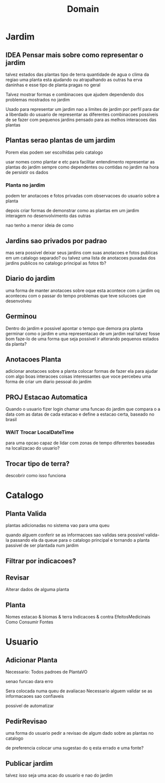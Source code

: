 #+title: Domain
* Jardim
** IDEA Pensar mais sobre como representar o jardim
talvez estados das plantas
tipo de terra
quantidade de agua
o clima da regiao
uma planta esta ajudando ou atrapalhando as outras
ha erva daninhas e esse tipo de planta
pragas no geral

Talvez mostrar formas e combinacoes
que ajudem dependendo dos problemas
mostrados no jardim

Usado para representar
um jardim
nao a limites de jardim por perfil
para dar a liberdado do usuario de representar
as diferentes combinacoes possiveis de se fazer
com pequenos jardins pensado para as melhos interacoes das plantas


** Plantas serao plantas de um jardim
Porem elas podem ser escolhidas pelo catalogo

usar nomes como plantar e etc para facilitar entendimento
representar as plantas do jardim sempre como dependentes ou contidas no jardim
na hora de persistir os dados

*** Planta no jardim
podem ter anotacoes e fotos privadas
com observacoes do usuario sobre a planta

depois criar formas de demonstrar como
as plantas em um jardim interagem no desenvolvimento das outras

nao tenho a menor ideia de como


** Jardins sao privados por padrao
mas sera possivel deixar seus jardins com suas anotacoes e fotos publicas
em um catalogo separado?
ou talvez uma lista de anotacoes puxadas dos jardins publicos
no catalogo principal
as fotos tb?


** Diario do jardim
uma forma de manter anotacoes sobre oque esta acontece com o jardim
oq aconteceu com o passar do tempo
problemas que teve
solucoes que desenvolveu


** Germinou
 Dentro do jardim e possivel apontar o tempo que demora pra planta germinar
 como o jardim e uma representacao de um jardim real
 talvez fosse bom faze-lo de uma forma que seja possivel ir alterando
 pequenos estados da planta?


**  Anotacoes Planta
 adicionar anotacoes sobre a planta
 colocar formas de fazer ela para ajudar com algo
 boas interacoes
 coisas interessantes que voce percebeu
 uma forma de criar um diario pessoal do jardim


**  PROJ Estacao Automatica
Quando o usuario fizer login
chamar uma funcao do jardim
que compara o a data com as datas de cada estacao
e define a estacao certa,
baseado no brasil

*** WAIT Trocar LocalDateTime
para uma opcao capaz de lidar com zonas de tempo diferentes
baseadas na localizacao do usuario?


** Trocar tipo de terra?
descobrir como isso funciona


* Catalogo
** Planta Valida
plantas adicionadas no sistema vao para uma queu

quando alguem conferir se as informacoes sao validas
sera possivel valida-la
passando ela da queue para o catalogo principal
e tornando a planta passivel de ser plantada num jardim


** Filtrar por indicacoes?

** Revisar
Alterar dados de alguma planta

** Planta
Nomes
estacao & biomas & terra
Indicacoes & contra
EfeitosMedicinais
Como Consumir
Fontes

* Usuario
** Adicionar Planta
 Necessario:
 Todos padroes de PlantaVO

 senao funcao dara erro

 Sera colocada numa queu de avaliacao
 Necessario alguem validar se as informacaoes sao confiaveis

 possivel de automatizar

** PedirRevisao
uma forma do usuario pedir a revisao de algum dado
sobre as plantas no catalogo

de preferencia colocar uma sugestao do q esta errado
e uma fonte?


** Publicar jardim
talvez isso seja uma acao do usuario e nao do jardim
